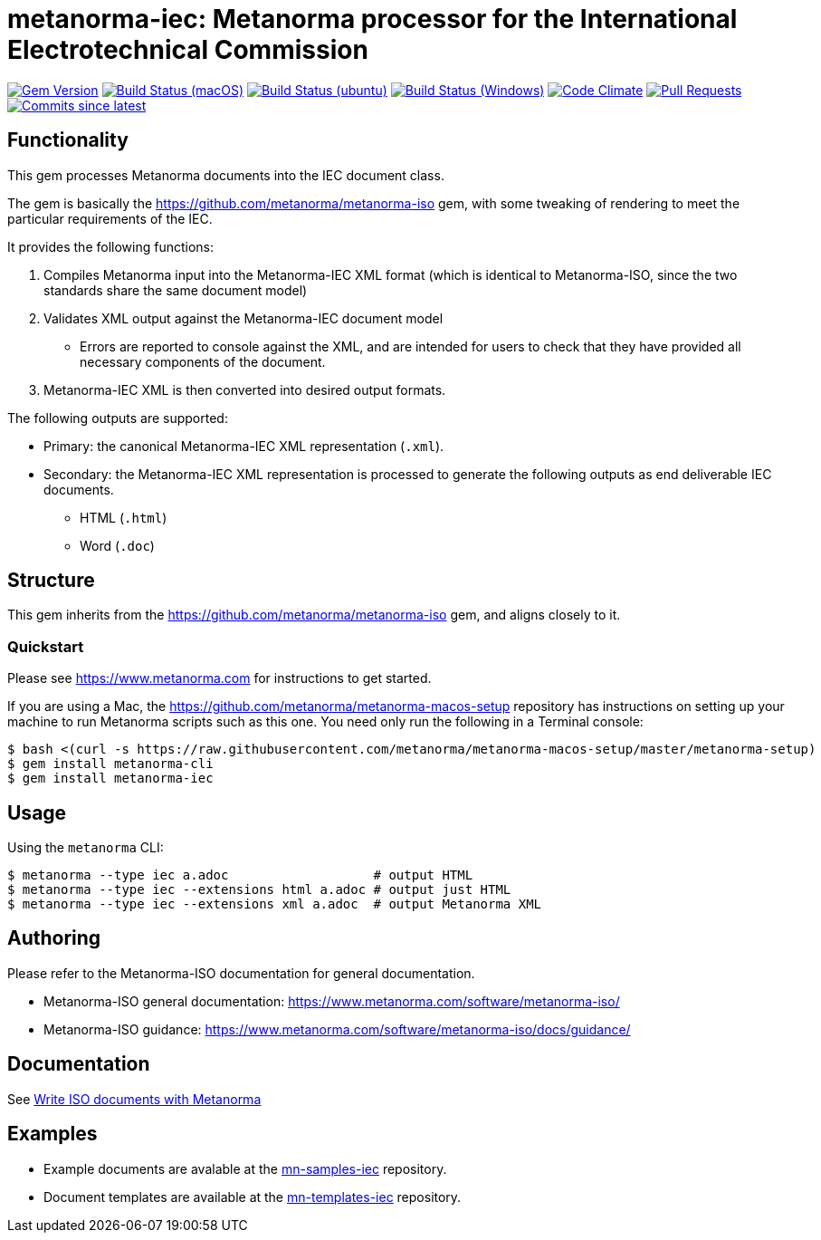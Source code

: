 = metanorma-iec: Metanorma processor for the International Electrotechnical Commission

image:https://img.shields.io/gem/v/metanorma-iec.svg["Gem Version", link="https://rubygems.org/gems/metanorma-iec"]
image:https://github.com/metanorma/metanorma-iec/workflows/macos/badge.svg["Build Status (macOS)", link="https://github.com/metanorma/metanorma-iec/actions?workflow=macos"]
image:https://github.com/metanorma/metanorma-iec/workflows/ubuntu/badge.svg["Build Status (ubuntu)", link="https://github.com/metanorma/metanorma-iec/actions?workflow=ubuntu"]
image:https://github.com/metanorma/metanorma-iec/workflows/windows/badge.svg["Build Status (Windows)", link="https://github.com/metanorma/metanorma-iec/actions?workflow=windows"]
image:https://codeclimate.com/github/metanorma/metanorma-iec/badges/gpa.svg["Code Climate", link="https://codeclimate.com/github/metanorma/metanorma-iec"]
image:https://img.shields.io/github/issues-pr-raw/metanorma/metanorma-iec.svg["Pull Requests", link="https://github.com/metanorma/metanorma-iec/pulls"]
image:https://img.shields.io/github/commits-since/metanorma/metanorma-iec/latest.svg["Commits since latest",link="https://github.com/metanorma/metanorma-iec/releases"]

== Functionality

This gem processes Metanorma documents into the IEC document class.

The gem is basically the https://github.com/metanorma/metanorma-iso gem, with some tweaking of rendering to meet the particular requirements of the IEC.

It provides the following functions:

. Compiles Metanorma input into the Metanorma-IEC XML format (which is identical to Metanorma-ISO, since the two standards share the same document model)
. Validates XML output against the Metanorma-IEC document model
** Errors are reported to console against the XML, and are intended for users to
check that they have provided all necessary components of the
document.
. Metanorma-IEC XML is then converted into desired output formats.

The following outputs are supported:

* Primary: the canonical Metanorma-IEC XML representation (`.xml`).
* Secondary: the Metanorma-IEC XML representation is processed to generate the following outputs
as end deliverable IEC documents.
** HTML (`.html`)
** Word (`.doc`)

== Structure

This gem inherits from the https://github.com/metanorma/metanorma-iso
gem, and aligns closely to it.


=== Quickstart

Please see https://www.metanorma.com for instructions to get started.

If you are using a Mac, the https://github.com/metanorma/metanorma-macos-setup
repository has instructions on setting up your machine to run Metanorma
scripts such as this one. You need only run the following in a Terminal console:

[source,console]
----
$ bash <(curl -s https://raw.githubusercontent.com/metanorma/metanorma-macos-setup/master/metanorma-setup)
$ gem install metanorma-cli
$ gem install metanorma-iec
----


== Usage

Using the `metanorma` CLI:

[source,console]
----
$ metanorma --type iec a.adoc                   # output HTML
$ metanorma --type iec --extensions html a.adoc # output just HTML
$ metanorma --type iec --extensions xml a.adoc  # output Metanorma XML
----


== Authoring

Please refer to the Metanorma-ISO documentation for general documentation.

* Metanorma-ISO general documentation: https://www.metanorma.com/software/metanorma-iso/

* Metanorma-ISO guidance: https://www.metanorma.com/software/metanorma-iso/docs/guidance/


== Documentation

See https://www.metanorma.com/author/iso/[Write ISO documents with Metanorma]

== Examples

* Example documents are avalable at the https://github.com/metanorma/mn-samples-iec[mn-samples-iec] repository.
* Document templates are available at the https://github.com/metanorma/mn-templates-iec[mn-templates-iec] repository.

